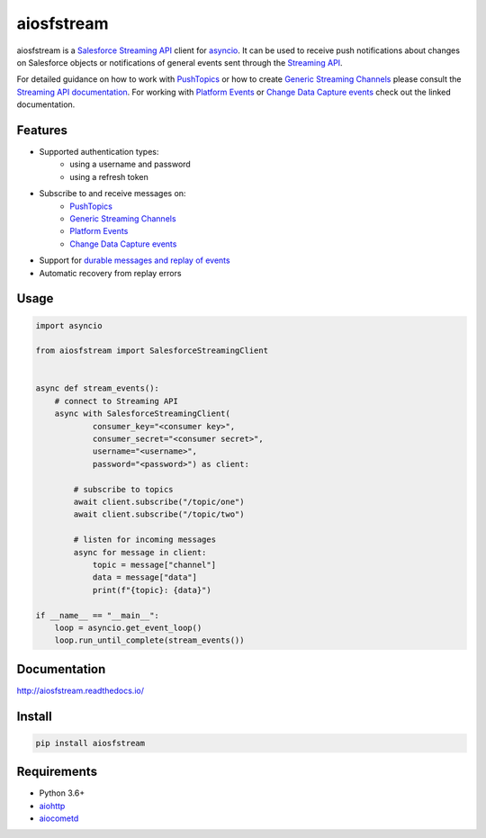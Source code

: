 aiosfstream
===========

.. image:: https://badge.fury.io/py/aiosfstream.svg
    :target: https://badge.fury.io/py/aiosfstream
    :alt: PyPI package

.. image:: https://readthedocs.org/projects/aiosfstream/badge/?version=latest
    :target: http://aiosfstream.readthedocs.io/en/latest/?badge=latest
    :alt: Documentation Status

.. image:: https://travis-ci.org/robertmrk/aiosfstream.svg?branch=develop
    :target: https://travis-ci.org/robertmrk/aiosfstream
    :alt: Build status

.. image:: https://coveralls.io/repos/github/robertmrk/aiosfstream/badge.svg
    :target: https://coveralls.io/github/robertmrk/aiosfstream
    :alt: Coverage

.. image:: https://img.shields.io/badge/License-MIT-yellow.svg
    :target: https://opensource.org/licenses/MIT
    :alt: MIT license

aiosfstream is a `Salesforce Streaming API <api_>`_ client for asyncio_. It can
be used to receive push notifications about changes on Salesforce objects or
notifications of general events sent through the `Streaming API <api_>`_.

For detailed guidance on how to work with `PushTopics <PushTopic_>`_ or how
to create `Generic Streaming Channels <GenericStreaming_>`_ please consult the
`Streaming API documentation <api_>`_.
For working with `Platform Events <PlatformEvents_>`_ or
`Change Data Capture events <ChangeDataCapture_>`_ check out the linked
documentation.

Features
--------

- Supported authentication types:
   - using a username and password
   - using a refresh token
- Subscribe to and receive messages on:
    - `PushTopics <PushTopic_>`_
    - `Generic Streaming Channels <GenericStreaming_>`_
    - `Platform Events <PlatformEvents_>`_
    - `Change Data Capture events <ChangeDataCapture_>`_
- Support for `durable messages and replay of events <replay_>`_
- Automatic recovery from replay errors

Usage
-----

.. code-block:: python

    import asyncio

    from aiosfstream import SalesforceStreamingClient


    async def stream_events():
        # connect to Streaming API
        async with SalesforceStreamingClient(
                consumer_key="<consumer key>",
                consumer_secret="<consumer secret>",
                username="<username>",
                password="<password>") as client:

            # subscribe to topics
            await client.subscribe("/topic/one")
            await client.subscribe("/topic/two")

            # listen for incoming messages
            async for message in client:
                topic = message["channel"]
                data = message["data"]
                print(f"{topic}: {data}")

    if __name__ == "__main__":
        loop = asyncio.get_event_loop()
        loop.run_until_complete(stream_events())

Documentation
-------------

http://aiosfstream.readthedocs.io/

Install
-------

.. code-block:: bash

    pip install aiosfstream

Requirements
------------

- Python 3.6+
- aiohttp_
- aiocometd_

.. _aiohttp: https://github.com/aio-libs/aiohttp/
.. _aiocometd: https://github.com/robertmrk/aiocometd/
.. _asyncio: https://docs.python.org/3/library/asyncio.html
.. _api: https://developer.salesforce.com/docs/atlas.en-us.api_streaming.meta/api_streaming/intro_stream.htm
.. _PushTopic: https://developer.salesforce.com/docs/atlas.en-us.api_streaming.meta/api_streaming/working_with_pushtopics.htm
.. _GenericStreaming: https://developer.salesforce.com/docs/atlas.en-us.api_streaming.meta/api_streaming/generic_streaming_intro.htm#generic_streaming_intro
.. _replay: https://developer.salesforce.com/docs/atlas.en-us.api_streaming.meta/api_streaming/using_streaming_api_durability.htm
.. _PlatformEvents: https://developer.salesforce.com/docs/atlas.en-us.platform_events.meta/platform_events/platform_events_intro.htm
.. _ChangeDataCapture: https://developer.salesforce.com/docs/atlas.en-us.change_data_capture.meta/change_data_capture/cdc_intro.htm
